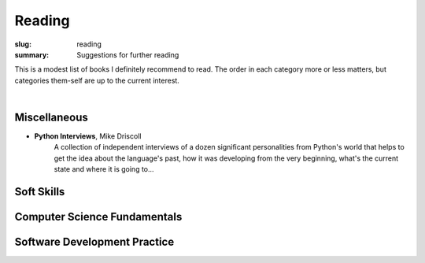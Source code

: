 Reading
#######

:slug: reading
:summary: Suggestions for further reading

This is a modest list of books I definitely recommend to read. The order in each category more or less matters, but categories them-self are up to the current interest.

|

Miscellaneous
-------------

* **Python Interviews**, Mike Driscoll
    A collection of independent interviews of a dozen significant personalities from Python's world that helps to get the idea about the language's past, how it was developing from the very beginning, what's the current state and where it is going to...


Soft Skills
-----------


Computer Science Fundamentals
-----------------------------


Software Development Practice
-----------------------------

